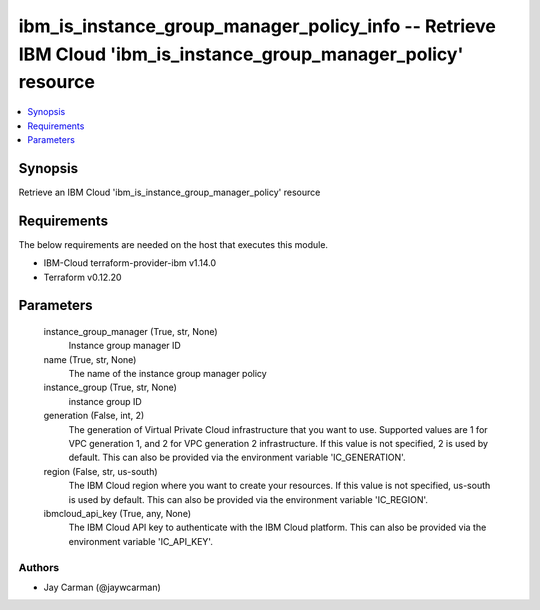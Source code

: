 
ibm_is_instance_group_manager_policy_info -- Retrieve IBM Cloud 'ibm_is_instance_group_manager_policy' resource
===============================================================================================================

.. contents::
   :local:
   :depth: 1


Synopsis
--------

Retrieve an IBM Cloud 'ibm_is_instance_group_manager_policy' resource



Requirements
------------
The below requirements are needed on the host that executes this module.

- IBM-Cloud terraform-provider-ibm v1.14.0
- Terraform v0.12.20



Parameters
----------

  instance_group_manager (True, str, None)
    Instance group manager ID


  name (True, str, None)
    The name of the instance group manager policy


  instance_group (True, str, None)
    instance group ID


  generation (False, int, 2)
    The generation of Virtual Private Cloud infrastructure that you want to use. Supported values are 1 for VPC generation 1, and 2 for VPC generation 2 infrastructure. If this value is not specified, 2 is used by default. This can also be provided via the environment variable 'IC_GENERATION'.


  region (False, str, us-south)
    The IBM Cloud region where you want to create your resources. If this value is not specified, us-south is used by default. This can also be provided via the environment variable 'IC_REGION'.


  ibmcloud_api_key (True, any, None)
    The IBM Cloud API key to authenticate with the IBM Cloud platform. This can also be provided via the environment variable 'IC_API_KEY'.













Authors
~~~~~~~

- Jay Carman (@jaywcarman)

